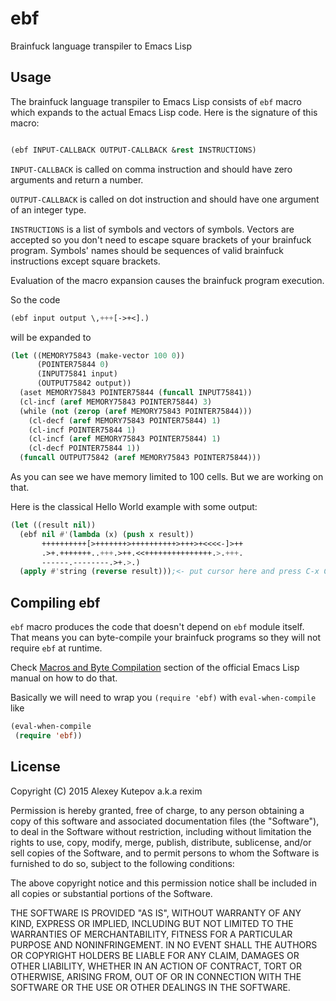 * ebf

Brainfuck language transpiler to Emacs Lisp

** Usage

The brainfuck language transpiler to Emacs Lisp consists of ~ebf~
macro which expands to the actual Emacs Lisp code. Here is the
signature of this macro:

#+BEGIN_SRC emacs-lisp

(ebf INPUT-CALLBACK OUTPUT-CALLBACK &rest INSTRUCTIONS)

#+END_SRC

~INPUT-CALLBACK~ is called on comma instruction and should have zero
arguments and return a number.

~OUTPUT-CALLBACK~ is called on dot instruction and should have one
argument of an integer type.

~INSTRUCTIONS~ is a list of symbols and vectors of symbols. Vectors
are accepted so you don't need to escape square brackets of your
brainfuck program. Symbols' names should be sequences of valid
brainfuck instructions except square brackets.

Evaluation of the macro expansion causes the brainfuck program
execution.

So the code

#+BEGIN_SRC emacs-lisp
(ebf input output \,+++[->+<].)
#+END_SRC

will be expanded to

#+BEGIN_SRC emacs-lisp
(let ((MEMORY75843 (make-vector 100 0))
      (POINTER75844 0)
      (INPUT75841 input)
      (OUTPUT75842 output))
  (aset MEMORY75843 POINTER75844 (funcall INPUT75841))
  (cl-incf (aref MEMORY75843 POINTER75844) 3)
  (while (not (zerop (aref MEMORY75843 POINTER75844)))
    (cl-decf (aref MEMORY75843 POINTER75844) 1)
    (cl-incf POINTER75844 1)
    (cl-incf (aref MEMORY75843 POINTER75844) 1)
    (cl-decf POINTER75844 1))
  (funcall OUTPUT75842 (aref MEMORY75843 POINTER75844)))
#+END_SRC

As you can see we have memory limited to 100 cells. But we are working
on that.

Here is the classical Hello World example with some output:

#+BEGIN_SRC emacs-lisp
(let ((result nil))
  (ebf nil #'(lambda (x) (push x result))
       ++++++++++[>+++++++>++++++++++>+++>+<<<<-]>++
       .>+.+++++++..+++.>++.<<+++++++++++++++.>.+++.
       ------.--------.>+.>.)
  (apply #'string (reverse result)));<- put cursor here and press C-x C-e
#+END_SRC

** Compiling ebf

~ebf~ macro produces the code that doesn't depend on ~ebf~ module
itself. That means you can byte-compile your brainfuck programs so
they will not require ~ebf~ at runtime.

Check [[http://www.gnu.org/software/emacs/manual/html_node/elisp/Compiling-Macros.html][Macros and Byte Compilation]] section of the official Emacs Lisp
manual on how to do that.

Basically we will need to wrap you ~(require 'ebf)~ with
~eval-when-compile~ like

#+BEGIN_SRC emacs-lisp
(eval-when-compile
 (require 'ebf))
#+END_SRC

** License

Copyright (C) 2015 Alexey Kutepov a.k.a rexim

Permission is hereby granted, free of charge, to any person obtaining
a copy of this software and associated documentation files (the
"Software"), to deal in the Software without restriction, including
without limitation the rights to use, copy, modify, merge, publish,
distribute, sublicense, and/or sell copies of the Software, and to
permit persons to whom the Software is furnished to do so, subject to
the following conditions:

The above copyright notice and this permission notice shall be
included in all copies or substantial portions of the Software.

THE SOFTWARE IS PROVIDED "AS IS", WITHOUT WARRANTY OF ANY KIND,
EXPRESS OR IMPLIED, INCLUDING BUT NOT LIMITED TO THE WARRANTIES OF
MERCHANTABILITY, FITNESS FOR A PARTICULAR PURPOSE AND
NONINFRINGEMENT. IN NO EVENT SHALL THE AUTHORS OR COPYRIGHT HOLDERS BE
LIABLE FOR ANY CLAIM, DAMAGES OR OTHER LIABILITY, WHETHER IN AN ACTION
OF CONTRACT, TORT OR OTHERWISE, ARISING FROM, OUT OF OR IN CONNECTION
WITH THE SOFTWARE OR THE USE OR OTHER DEALINGS IN THE SOFTWARE.
